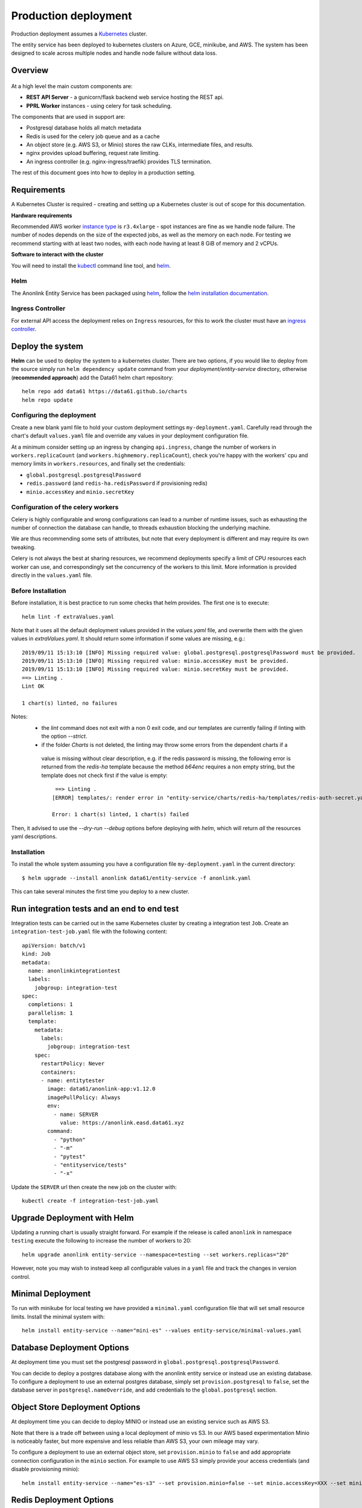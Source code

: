 Production deployment
=====================

Production deployment assumes a `Kubernetes <https://kubernetes.io/docs/home/>`__
cluster.

The entity service has been deployed to kubernetes clusters on Azure, GCE, minikube, and
AWS. The system has been designed to scale across multiple nodes and handle node
failure without data loss.

Overview
--------

.. figure:: _static/deployment.png
   :alt: Entity Service Kubernetes Deployment
   :width: 800 px

At a high level the main custom components are:

- **REST API Server** - a gunicorn/flask backend web service hosting the REST api.
- **PPRL Worker** instances - using celery for task scheduling.

The components that are used in support are:

- Postgresql database holds all match metadata
- Redis is used for the celery job queue and as a cache
- An object store (e.g. AWS S3, or Minio) stores the raw CLKs, intermediate files, and results.
- nginx provides upload buffering, request rate limiting.
- An ingress controller (e.g. nginx-ingress/traefik) provides TLS termination.


The rest of this document goes into how to deploy in a production setting.


Requirements
------------

A Kubernetes Cluster is required - creating and setting up a Kubernetes cluster is out of
scope for this documentation.

**Hardware requirements**

Recommended AWS worker `instance type <https://aws.amazon.com/ec2/instance-types/>`__
is ``r3.4xlarge`` - spot instances are fine as we handle node failure. The
number of nodes depends on the size of the expected jobs, as well as the
memory on each node. For testing we recommend starting with at least two nodes, with each
node having at least 8 GiB of memory and 2 vCPUs.

**Software to interact with the cluster**

You will need to install the `kubectl <https://kubernetes.io/docs/tasks/kubectl/install/>`__
command line tool, and `helm <https://helm.sh/>`__.


Helm
~~~~

The Anonlink Entity Service has been packaged using `helm <https://helm.sh/>`__,
follow the `helm installation documentation <https://helm.sh/docs/intro/install/>`__.


Ingress Controller
~~~~~~~~~~~~~~~~~~

For external API access the deployment relies on ``Ingress`` resources, for this to work the cluster must
have an `ingress controller <https://kubernetes.io/docs/concepts/services-networking/ingress-controllers/>`__.


Deploy the system
-----------------

**Helm** can be used to deploy the system to a kubernetes cluster. There are two options, if you would like
to deploy from the source simply run ``helm dependency update`` command from your
`deployment/entity-service` directory, otherwise (**recommended approach**) add the Data61 helm chart
repository::


    helm repo add data61 https://data61.github.io/charts
    helm repo update



Configuring the deployment
~~~~~~~~~~~~~~~~~~~~~~~~~~

Create a new blank yaml file to hold your custom deployment settings ``my-deployment.yaml``.
Carefully read through the chart's default ``values.yaml`` file and override any values in your deployment
configuration file.

At a minimum consider setting up an ingress by changing ``api.ingress``, change the number of
workers in ``workers.replicaCount`` (and ``workers.highmemory.replicaCount``), check
you're happy with the workers' cpu and memory limits in ``workers.resources``, and finally set
the credentials:

* ``global.postgresql.postgresqlPassword``
* ``redis.password`` (and ``redis-ha.redisPassword`` if provisioning redis)
* ``minio.accessKey`` and ``minio.secretKey``


Configuration of the celery workers
~~~~~~~~~~~~~~~~~~~~~~~~~~~~~~~~~~~

Celery is highly configurable and wrong configurations can lead to a number of runtime issues, such as exhausting
the number of connection the database can handle, to threads exhaustion blocking the underlying machine.

We are thus recommending some sets of attributes, but note that every deployment is different and may require its
own tweaking.

Celery is not always the best at sharing resources, we recommend deployments specify a limit of CPU resources
each worker can use, and correspondingly set the concurrency of the workers to this limit. More information is
provided directly in the ``values.yaml`` file.


Before Installation
~~~~~~~~~~~~~~~~~~~

Before installation, it is best practice to run some checks that helm provides. The first one is to execute::

    helm lint -f extraValues.yaml

Note that it uses all the default deployment values provided in the `values.yaml` file, and overwrite them 
with the given values in `extraValues.yaml`.
It should return some information if some values are missing, e.g.::

    2019/09/11 15:13:10 [INFO] Missing required value: global.postgresql.postgresqlPassword must be provided.
    2019/09/11 15:13:10 [INFO] Missing required value: minio.accessKey must be provided.
    2019/09/11 15:13:10 [INFO] Missing required value: minio.secretKey must be provided.
    ==> Linting .
    Lint OK

    1 chart(s) linted, no failures

Notes:
 - the `lint` command does not exit with a non 0 exit code, and our templates are currently failing if linting with the option `--strict`.
 - if the folder `Charts` is not deleted, the linting may throw some errors from the dependent charts if a
  value is missing without clear description, e.g. if the redis password is missing, the following error is returned from the `redis-ha` template
  because the method `b64enc` requires a non empty string, but the template does not check first if the value is empty::

     ==> Linting .
    [ERROR] templates/: render error in "entity-service/charts/redis-ha/templates/redis-auth-secret.yaml": template: entity-service/charts/redis-ha/templates/redis-auth-secret.yaml:10:35: executing "entity-service/charts/redis-ha/templates/redis-auth-secret.yaml" at <b64enc>: invalid value; expected string

    Error: 1 chart(s) linted, 1 chart(s) failed


Then, it advised to use the `--dry-run --debug` options before deploying with `helm`, which will return *all* the resources yaml descriptions.


Installation
~~~~~~~~~~~~

To install the whole system assuming you have a configuration file ``my-deployment.yaml`` in the current
directory::

    $ helm upgrade --install anonlink data61/entity-service -f anonlink.yaml


This can take several minutes the first time you deploy to a new cluster.

Run integration tests and an end to end test
--------------------------------------------

Integration tests can be carried out in the same Kubernetes cluster by creating a integration test ``Job``.
Create an ``integration-test-job.yaml`` file with the following content::

    apiVersion: batch/v1
    kind: Job
    metadata:
      name: anonlinkintegrationtest
      labels:
        jobgroup: integration-test
    spec:
      completions: 1
      parallelism: 1
      template:
        metadata:
          labels:
            jobgroup: integration-test
        spec:
          restartPolicy: Never
          containers:
          - name: entitytester
            image: data61/anonlink-app:v1.12.0
            imagePullPolicy: Always
            env:
              - name: SERVER
                value: https://anonlink.easd.data61.xyz
            command:
              - "python"
              - "-m"
              - "pytest"
              - "entityservice/tests"
              - "-x"

Update the ``SERVER`` url then create the new job on the cluster with::

    kubectl create -f integration-test-job.yaml




Upgrade Deployment with Helm
----------------------------

Updating a running chart is usually straight forward. For example if the release is called
``anonlink`` in namespace ``testing`` execute the following to increase the number of workers
to 20::

    helm upgrade anonlink entity-service --namespace=testing --set workers.replicas="20"


However, note you may wish to instead keep all configurable values in a ``yaml`` file and track
the changes in version control.

Minimal Deployment
------------------

To run with minikube for local testing we have provided a ``minimal.yaml`` configuration file that will
set small resource limits. Install the minimal system with::

    helm install entity-service --name="mini-es" --values entity-service/minimal-values.yaml


Database Deployment Options
---------------------------

At deployment time you must set the postgresql password in ``global.postgresql.postgresqlPassword``.

You can decide to deploy a postgres database along with the anonlink entity service or instead use an existing
database. To configure a deployment to use an external postgres database, simply set ``provision.postgresql``
to ``false``, set the database server in ``postgresql.nameOverride``, and add credentials to the
``global.postgresql`` section.


Object Store Deployment Options
-------------------------------

At deployment time you can decide to deploy MINIO or instead use an existing service such as AWS S3.

Note that there is a trade off between using a local deployment of minio vs S3. In our AWS based experimentation
Minio is noticeably faster, but more expensive and less reliable than AWS S3, your own mileage may vary.

To configure a deployment to use an external object store, set ``provision.minio`` to ``false`` and add
appropriate connection configuration in the ``minio`` section. For example to use AWS S3 simply provide your access
credentials (and disable provisioning minio)::

    helm install entity-service --name="es-s3" --set provision.minio=false --set minio.accessKey=XXX --set minio.secretKey=YYY --set minio.bucket=<bucket>



Redis Deployment Options
------------------------

At deployment time you can decide to provision redis using our chart, or instead use an existing redis installation or
managed service. The provisioned redis is a highly available 3 node redis cluster using the `redis-ha` helm chart.
Directly connecting to redis, and discovery via the sentinel protocol are supported. When using sentinel protocol
for redis discovery read only requests are dispatched to redis replicas.

Carefully read the comments in the ``redis`` section of the default ``values.yaml`` file.

To use a separate install of redis using the server ``shared-redis-ha-redis-ha.default.svc.cluster.local``::

    helm install entity-service --name="es-shared-redis" \
         --set provision.redis=false \
         --set redis.server=shared-redis-ha-redis-ha.default.svc.cluster.local \
         --set redis.use_sentinel=true


Uninstalling
------------


To uninstall a release called ``es`` in the default namespace::

    helm del es


Or if the anonlink-entity-service has been installed into its own namespace you can simple delete
the whole namespace with ``kubectl``::

    kubectl delete namespace miniestest

